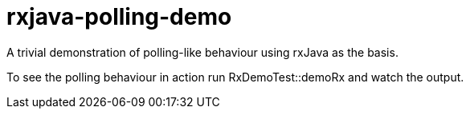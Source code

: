 # rxjava-polling-demo

A trivial demonstration of polling-like behaviour using rxJava as the basis. 

To see the polling behaviour in action run RxDemoTest::demoRx and watch the output.